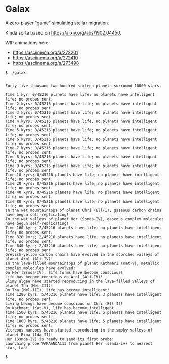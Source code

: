 * Galax

A zero-player "game" simulating stellar migration.

Kinda sorta based on https://arxiv.org/abs/1902.04450.

WIP animations here:
- https://asciinema.org/a/272201
- https://asciinema.org/a/272410
- https://asciinema.org/a/273498

#+BEGIN_SRC
$ ./galax


Forty-five thousand two hundred sixteen planets surround 10000 stars.

Time 1 kyr; 0/45216 planets have life; no planets have intelligent life; no probes sent.
Time 2 kyrs; 0/45216 planets have life; no planets have intelligent life; no probes sent.
Time 3 kyrs; 0/45216 planets have life; no planets have intelligent life; no probes sent.
Time 4 kyrs; 0/45216 planets have life; no planets have intelligent life; no probes sent.
Time 5 kyrs; 0/45216 planets have life; no planets have intelligent life; no probes sent.
Time 6 kyrs; 0/45216 planets have life; no planets have intelligent life; no probes sent.
Time 7 kyrs; 0/45216 planets have life; no planets have intelligent life; no probes sent.
Time 8 kyrs; 0/45216 planets have life; no planets have intelligent life; no probes sent.
Time 9 kyrs; 0/45216 planets have life; no planets have intelligent life; no probes sent.
Time 10 kyrs; 0/45216 planets have life; no planets have intelligent life; no probes sent.
Time 20 kyrs; 0/45216 planets have life; no planets have intelligent life; no probes sent.
Time 40 kyrs; 0/45216 planets have life; no planets have intelligent life; no probes sent.
Time 80 kyrs; 0/45216 planets have life; no planets have intelligent life; no probes sent.
In the wet mountaintops of planet Chri (Ell-I), gaseous carbon chains have begun self-replicating! 
In the wet valleys of planet Her (Ssnda-IV), gaseous complex molecules have begun self-replicating! 
Time 160 kyrs; 2/45216 planets have life; no planets have intelligent life; no probes sent.
Time 320 kyrs; 2/45216 planets have life; no planets have intelligent life; no probes sent.
Time 640 kyrs; 2/45216 planets have life; no planets have intelligent life; no probes sent.
Greyish-yellow carbon chains have evolved in the scorched valleys of planet Arol (Ali-IV)! 
In the lava-filled mountaintops of planet Kathmari (Kat-V), metallic complex molecules have evolved! 
On Her (Ssnda-IV), life forms have become conscious! 
Life has become conscious on Arol (Ali-IV)! 
Slimy algae have started reproducing in the lava-filled valleys of planet Tha (Mel-III)! 
On Tha (Mel-III), life has become intelligent! 
Time 1280 kyrs; 5/45216 planets have life; 3 planets have intelligent life; no probes sent.
Living beings have become conscious on Chri (Ell-I)! 
On Kathmari (Kat-V), life has become intelligent! 
Time 1500 kyrs; 5/45216 planets have life; 5 planets have intelligent life; no probes sent.
Time 1800 kyrs; 5/45216 planets have life; 5 planets have intelligent life; no probes sent.
Vitreous nanobes have started reproducing in the smoky valleys of planet Rina (Ida-II)! 
Her (Ssnda-IV) is ready to send its first probe!
Launching probe VAKAANDA113 from planet Her (ssnda-iv) to nearest star, Lan!

$
#+END_SRC

